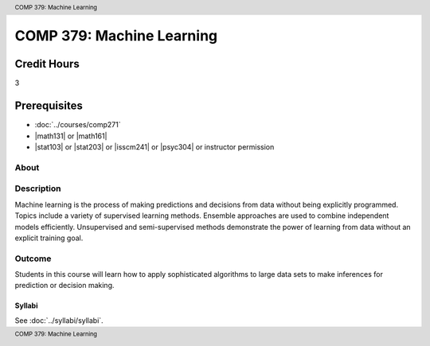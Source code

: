 .. header:: COMP 379: Machine Learning
.. footer:: COMP 379: Machine Learning

.. index::
    Machine Learning
    COMP 379

##########################
COMP 379: Machine Learning
##########################

Credit Hours
-----------------------------------

3

Prerequisites
----------------------------

- :doc:`../courses/comp271`
- |math131| or |math161|
- |stat103| or |stat203| or |isscm241| or |psyc304| or instructor permission

About
=====

Description
===========

Machine learning is the process of making predictions and decisions from data without being explicitly programmed.  Topics include a variety of supervised learning methods.  Ensemble approaches are used to combine independent models efficiently.  Unsupervised and semi-supervised methods demonstrate the power of learning from data without an explicit training goal.

Outcome
=======

Students in this course will learn how to apply sophisticated algorithms to large data sets to make inferences for prediction or decision making.

*******
Syllabi
*******

See :doc:`../syllabi/syllabi`.

